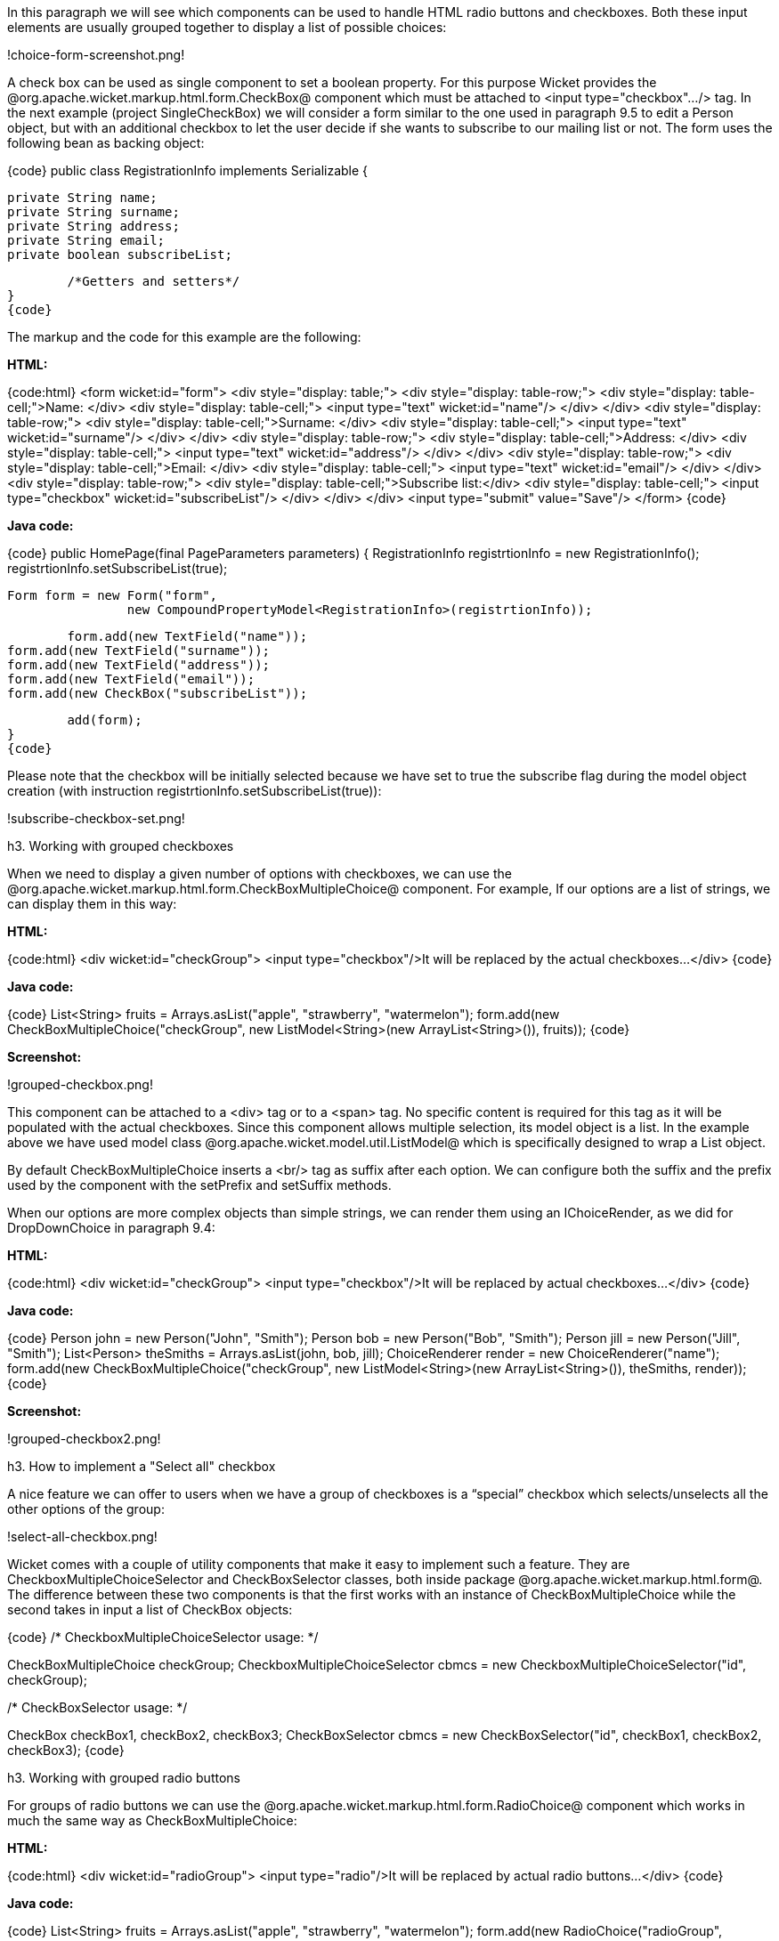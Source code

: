 

In this paragraph we will see which components can be used to handle HTML radio buttons and checkboxes. Both these input elements are usually grouped together to display a list of possible choices:

!choice-form-screenshot.png!

A check box can be used as single component to set a boolean property. For this purpose Wicket provides the @org.apache.wicket.markup.html.form.CheckBox@ component which must be attached to <input type="checkbox".../> tag. In the next example (project SingleCheckBox) we will consider a form similar to the one used in paragraph 9.5 to edit a Person object, but with an additional checkbox to let the user decide if she wants to subscribe to our mailing list or not. The form uses the following bean as backing object:

{code}
public class RegistrationInfo implements Serializable {
	
	private String name;
	private String surname;
	private String address;
	private String email;
	private boolean subscribeList;
	
	/*Getters and setters*/
}
{code}

The markup and the code for this example are the following:

*HTML:*

{code:html}
<form wicket:id="form">		
		<div style="display: table;">
			<div style="display: table-row;">
				<div style="display: table-cell;">Name: </div>
				<div style="display: table-cell;">
					<input type="text" wicket:id="name"/> 
				</div>	
			</div>
			<div style="display: table-row;">
				<div style="display: table-cell;">Surname: </div>
				<div style="display: table-cell;">
					<input type="text" wicket:id="surname"/>
				</div>	
			</div>
			<div style="display: table-row;">
				<div style="display: table-cell;">Address: </div>
				<div style="display: table-cell;">
					<input type="text" wicket:id="address"/>
				</div>	
			</div>
			<div style="display: table-row;">
				<div style="display: table-cell;">Email: </div>
				<div style="display: table-cell;">
					<input type="text" wicket:id="email"/>
				</div>
			</div>
			<div style="display: table-row;">
				<div style="display: table-cell;">Subscribe list:</div>
				<div style="display: table-cell;">
					<input type="checkbox" wicket:id="subscribeList"/>
				</div>
			</div>
		</div>	
	<input type="submit" value="Save"/>
</form>
{code}

*Java code:*

{code}
public HomePage(final PageParameters parameters) {
    	RegistrationInfo registrtionInfo = new RegistrationInfo();
    	registrtionInfo.setSubscribeList(true);
    	
    	Form form = new Form("form", 
    			new CompoundPropertyModel<RegistrationInfo>(registrtionInfo));		
		
    	form.add(new TextField("name"));
	form.add(new TextField("surname"));
	form.add(new TextField("address"));
	form.add(new TextField("email"));
	form.add(new CheckBox("subscribeList"));
		
	add(form);
}
{code}

Please note that the checkbox will be initially selected because we have set to true the subscribe flag during the model object creation (with instruction registrtionInfo.setSubscribeList(true)):

!subscribe-checkbox-set.png!

h3. Working with grouped checkboxes

When we need to display a given number of options with checkboxes, we can use the @org.apache.wicket.markup.html.form.CheckBoxMultipleChoice@ component. For example, If our options are a list of strings, we can display them in this way:

*HTML:*

{code:html}
<div wicket:id="checkGroup">
		<input type="checkbox"/>It will be replaced by the actual checkboxes...
</div>
{code}

*Java code:*

{code}
List<String> fruits = Arrays.asList("apple", "strawberry", "watermelon"); 
form.add(new CheckBoxMultipleChoice("checkGroup", new ListModel<String>(new  
								 ArrayList<String>()), fruits));
{code}

*Screenshot:*

!grouped-checkbox.png!

This component can be attached to a <div> tag or to a <span> tag. No specific content is required for this tag as it will be populated with the actual checkboxes. Since this component allows multiple selection, its model object is a list. In the example above we have used model class @org.apache.wicket.model.util.ListModel@ which is specifically designed to wrap a List object.

By default CheckBoxMultipleChoice inserts a <br/> tag as suffix after each option. We can configure both the suffix and the prefix used by the component with the setPrefix and setSuffix methods.

When our options are more complex objects than simple strings, we can render them using an IChoiceRender, as we did for DropDownChoice in paragraph 9.4:

*HTML:*

{code:html}
<div wicket:id="checkGroup">
		<input type="checkbox"/>It will be replaced by actual checkboxes...
</div>
{code}

*Java code:*

{code}
Person john = new Person("John", "Smith");
Person bob = new Person("Bob", "Smith");
Person jill = new Person("Jill", "Smith");
List<Person> theSmiths = Arrays.asList(john, bob, jill); 
ChoiceRenderer render = new ChoiceRenderer("name");
     	form.add(new CheckBoxMultipleChoice("checkGroup", new ListModel<String>(new ArrayList<String>()),   
                                    theSmiths, render));
{code}

*Screenshot:*

!grouped-checkbox2.png!

h3. How to implement a "Select all" checkbox

A nice feature we can offer to users when we have a group of checkboxes is a “special” checkbox which selects/unselects all the other options of the group:

!select-all-checkbox.png!

Wicket comes with a couple of utility components that make it easy to implement such a feature. They are CheckboxMultipleChoiceSelector and CheckBoxSelector classes, both inside package @org.apache.wicket.markup.html.form@. The difference between these two components is that the first works with an instance of CheckBoxMultipleChoice while the second takes in input a list of CheckBox objects:

{code}
/* CheckboxMultipleChoiceSelector usage: */

CheckBoxMultipleChoice checkGroup;
//checkGroup initialization...
CheckboxMultipleChoiceSelector cbmcs = new CheckboxMultipleChoiceSelector("id", checkGroup);

/* CheckBoxSelector usage: */

CheckBox checkBox1, checkBox2, checkBox3;
//checks initialization...
CheckBoxSelector cbmcs = new CheckBoxSelector("id", checkBox1, checkBox2, checkBox3);
{code}

h3. Working with grouped radio buttons

For groups of radio buttons we can use the @org.apache.wicket.markup.html.form.RadioChoice@ component which works in much the same way as CheckBoxMultipleChoice:

*HTML:*

{code:html}
<div wicket:id="radioGroup">
	<input type="radio"/>It will be replaced by actual radio buttons...
</div>
{code}

*Java code:*

{code}
List<String> fruits = Arrays.asList("apple", "strawberry", "watermelon"); 
form.add(new RadioChoice("radioGroup", Model.of(""), fruits));
{code}

*Screenshot:*

!grouped-radiobutton.png!

Just like CheckBoxMultipleChoice, this component provides the setPrefix and setSuffix methods to configure the prefix and suffix for our options and it supports IChoiceRender as well. In addition, RadioChoice provides the wantOnSelectionChangedNotifications() method to notify the web server when the selected option changes (this is the same method seen for DropDownChoice in paragraph 9.4).